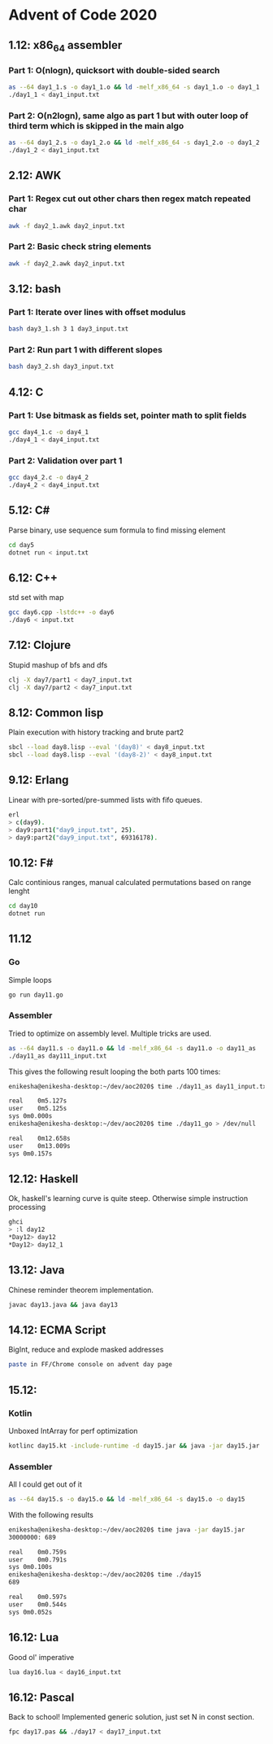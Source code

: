 * Advent of Code 2020

** 1.12: x86_64 assembler
*** Part 1: O(nlogn), quicksort with double-sided search
#+BEGIN_SRC bash
as --64 day1_1.s -o day1_1.o && ld -melf_x86_64 -s day1_1.o -o day1_1
./day1_1 < day1_input.txt
#+END_SRC

*** Part 2: O(n2logn), same algo as part 1 but with outer loop of third term which is skipped in the main algo
#+BEGIN_SRC bash
as --64 day1_2.s -o day1_2.o && ld -melf_x86_64 -s day1_2.o -o day1_2
./day1_2 < day1_input.txt
#+END_SRC

** 2.12: AWK
*** Part 1: Regex cut out other chars then regex match repeated char
#+BEGIN_SRC bash
awk -f day2_1.awk day2_input.txt
#+END_SRC

*** Part 2: Basic check string elements
#+BEGIN_SRC bash
awk -f day2_2.awk day2_input.txt
#+END_SRC
** 3.12: bash
*** Part 1: Iterate over lines with offset modulus
#+BEGIN_SRC bash
bash day3_1.sh 3 1 day3_input.txt
#+END_SRC
*** Part 2: Run part 1 with different slopes
#+BEGIN_SRC bash
bash day3_2.sh day3_input.txt
#+END_SRC
** 4.12: C
*** Part 1: Use bitmask as fields set, pointer math to split fields
#+BEGIN_SRC bash
gcc day4_1.c -o day4_1
./day4_1 < day4_input.txt
#+END_SRC
*** Part 2: Validation over part 1
#+BEGIN_SRC bash
gcc day4_2.c -o day4_2
./day4_2 < day4_input.txt
#+END_SRC
** 5.12: C#
Parse binary, use sequence sum formula to find missing element
#+BEGIN_SRC bash
cd day5
dotnet run < input.txt
#+END_SRC
** 6.12: C++
std set with map
#+BEGIN_SRC bash
gcc day6.cpp -lstdc++ -o day6
./day6 < input.txt
#+END_SRC
** 7.12: Clojure
Stupid mashup of bfs and dfs
#+BEGIN_SRC bash
clj -X day7/part1 < day7_input.txt
clj -X day7/part2 < day7_input.txt
#+END_SRC
** 8.12: Common lisp
Plain execution with history tracking and brute part2
#+BEGIN_SRC bash
sbcl --load day8.lisp --eval '(day8)' < day8_input.txt
sbcl --load day8.lisp --eval '(day8-2)' < day8_input.txt
#+END_SRC
** 9.12: Erlang
Linear with pre-sorted/pre-summed lists with fifo queues.
#+BEGIN_SRC bash
erl
> c(day9).
> day9:part1("day9_input.txt", 25).
> day9:part2("day9_input.txt", 69316178).
#+END_SRC
** 10.12: F#
Calc continious ranges, manual calculated permutations based on range lenght
#+BEGIN_SRC bash
cd day10
dotnet run
#+END_SRC
** 11.12
*** Go
Simple loops
#+BEGIN_SRC bash
go run day11.go
#+END_SRC
*** Assembler
Tried to optimize on assembly level. Multiple tricks are used.
#+BEGIN_SRC bash
as --64 day11.s -o day11.o && ld -melf_x86_64 -s day11.o -o day11_as
./day11_as day111_input.txt
#+END_SRC

This gives the following result looping the both parts 100 times:
#+BEGIN_SRC bash
enikesha@enikesha-desktop:~/dev/aoc2020$ time ./day11_as day11_input.txt > /dev/null

real	0m5.127s
user	0m5.125s
sys	0m0.000s
enikesha@enikesha-desktop:~/dev/aoc2020$ time ./day11_go > /dev/null

real	0m12.658s
user	0m13.009s
sys	0m0.157s
#+END_SRC
** 12.12: Haskell
Ok, haskell's learning curve is quite steep. Otherwise simple instruction processing
#+BEGIN_SRC bash
ghci
> :l day12
*Day12> day12
*Day12> day12_1
#+END_SRC
** 13.12: Java
Chinese reminder theorem implementation.
#+BEGIN_SRC bash
javac day13.java && java day13
#+END_SRC
** 14.12: ECMA Script
BigInt, reduce and explode masked addresses
#+BEGIN_SRC bash
paste in FF/Chrome console on advent day page
#+END_SRC
** 15.12:
*** Kotlin
Unboxed IntArray for perf optimization
#+BEGIN_SRC bash
kotlinc day15.kt -include-runtime -d day15.jar && java -jar day15.jar
#+END_SRC
*** Assembler
All I could get out of it
#+BEGIN_SRC bash
as --64 day15.s -o day15.o && ld -melf_x86_64 -s day15.o -o day15
#+END_SRC

With the following results
#+BEGIN_SRC bash
enikesha@enikesha-desktop:~/dev/aoc2020$ time java -jar day15.jar
30000000: 689

real	0m0.759s
user	0m0.791s
sys	0m0.100s
enikesha@enikesha-desktop:~/dev/aoc2020$ time ./day15
689

real	0m0.597s
user	0m0.544s
sys	0m0.052s
#+END_SRC
** 16.12: Lua
Good ol' imperative
#+BEGIN_SRC bash
lua day16.lua < day16_input.txt
#+END_SRC
** 16.12: Pascal
Back to school! Implemented generic solution, just set N in const section.
#+BEGIN_SRC bash
fpc day17.pas && ./day17 < day17_input.txt
#+END_SRC
